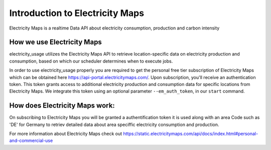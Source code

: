 .. _api-ref:

Introduction to Electricity Maps
=================================
Electricity Maps is a realtime Data API about electricity consumption, production and carbon intensity


How we use Electricity Maps
----------------------------
electricity_usage utilizes the Electricity Maps API to retrieve location-specific data
on electricity production and consumption, 
based on which our scheduler determines when to execute jobs.

In order to use electricity_usage properly you are required to 
get the personal free tier subscription of Electricity Maps
which can be obtained here `<https://api-portal.electricitymaps.com/>`_.  
Upon subscription, you'll receive an authentication token.
This token grants access to additional electricity production and consumption data
for specific locations from Electricity Maps.
We integrate this token using an optional parameter ``--em_auth_token``, 
in our ``start`` command.



How does Electricity Maps work:
-------------------------------

On subscribing to Electricity Maps you will be granted a authentification token 
it is used along with an area Code such as 'DE' for Germany to retriev detailed data about 
area speciffic electricity consumption and production.

For more information about Electricity Maps check out `<https://static.electricitymaps.com/api/docs/index.html#personal-and-commercial-use>`_ 
